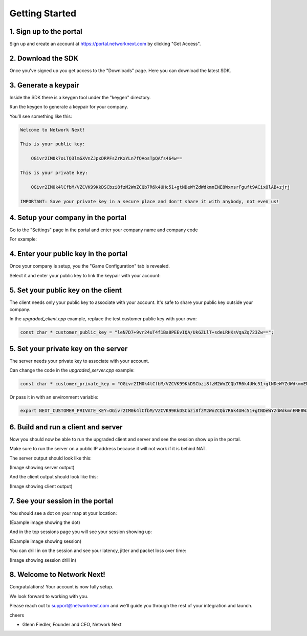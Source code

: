 
Getting Started
===============

1. Sign up to the portal
------------------------

Sign up and create an account at https://portal.networknext.com by clicking "Get Access".

.. image:: images/get_access.png

2. Download the SDK
-------------------

Once you've signed up you get access to the "Downloads" page. Here you can download the latest SDK.

.. image:: images/downloads.png

3. Generate a keypair
---------------------

Inside the SDK there is a keygen tool under the "keygen" directory.

Run the keygen to generate a keypair for your company.

You'll see something like this:

.. code-block:: console

	Welcome to Network Next!

	This is your public key:

	    OGivr2IM0k7oLTQ3lmGXVnZJpxDRPFsZrKxYLn7fQAosTpQAfs464w==

	This is your private key:

	    OGivr2IM0k4lCfbM/VZCVK99KkDSCbzi8fzM2WnZCQb7R6k4UHc51+gtNDeWYZdWdkmnENE8WxmsrFguft9ACixOlAB+zjrj

	IMPORTANT: Save your private key in a secure place and don't share it with anybody, not even us!

4. Setup your company in the portal
-----------------------------------

Go to the "Settings" page in the portal and enter your company name and company code

For example:

.. image:: images/settings.png


4. Enter your public key in the portal
--------------------------------------

Once your company is setup, you the "Game Configuration" tab is revealed.

Select it and enter your public key to link the keypair with your account:

.. image:: images/public_key.png

5. Set your public key on the client
------------------------------------

The client needs only your public key to associate with your account. It's safe to share your public key outside your company.

In the *upgraded_client.cpp* example, replace the test customer public key with your own:

.. code-block:: c++

	const char * customer_public_key = "leN7D7+9vr24uT4f1Ba8PEEvIQA/UkGZLlT+sdeLRHKsVqaZq723Zw==";

5. Set your private key on the server
-------------------------------------

The server needs your private key to associate with your account.

Can change the code in the *upgraded_server.cpp* example:

.. code-block:: c++

	const char * customer_private_key = "OGivr2IM0k4lCfbM/VZCVK99KkDSCbzi8fzM2WnZCQb7R6k4UHc51+gtNDeWYZdWdkmnENE8WxmsrFguft9ACixOlAB+zjrj";

Or pass it in with an environment variable:

.. code-block:: console

	export NEXT_CUSTOMER_PRIVATE_KEY=OGivr2IM0k4lCfbM/VZCVK99KkDSCbzi8fzM2WnZCQb7R6k4UHc51+gtNDeWYZdWdkmnENE8WxmsrFguft9ACixOlAB+zjrj

6. Build and run a client and server
------------------------------------

Now you should now be able to run the upgraded client and server and see the session show up in the portal. 

Make sure to run the server on a public IP address because it will not work if it is behind NAT.

The server output should look like this:

(Image showing server output)

And the client output should look like this:

(Image showing client output)

7. See your session in the portal
---------------------------------

You should see a dot on your map at your location:

(Example image showing the dot)

And in the top sessions page you will see your session showing up:

(Example image showing session)

You can drill in on the session and see your latency, jitter and packet loss over time:

(Image showing session drill in)

8. Welcome to Network Next!
---------------------------

Congratulations! Your account is now fully setup.

We look forward to working with you. 

Please reach out to support@networknext.com and we'll guide you through the rest of your integration and launch.

cheers

- Glenn Fiedler, Founder and CEO, Network Next
